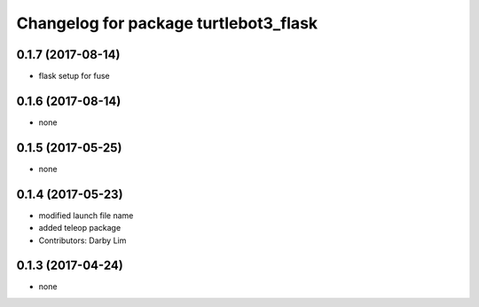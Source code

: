 ^^^^^^^^^^^^^^^^^^^^^^^^^^^^^^^^^^^^^^^
Changelog for package turtlebot3_flask
^^^^^^^^^^^^^^^^^^^^^^^^^^^^^^^^^^^^^^^

0.1.7 (2017-08-14)
-----------
* flask setup for fuse

0.1.6 (2017-08-14)
-----------
* none

0.1.5 (2017-05-25)
-----------
* none

0.1.4 (2017-05-23)
------------------
* modified launch file name
* added teleop package
* Contributors: Darby Lim

0.1.3 (2017-04-24)
------------------
* none
